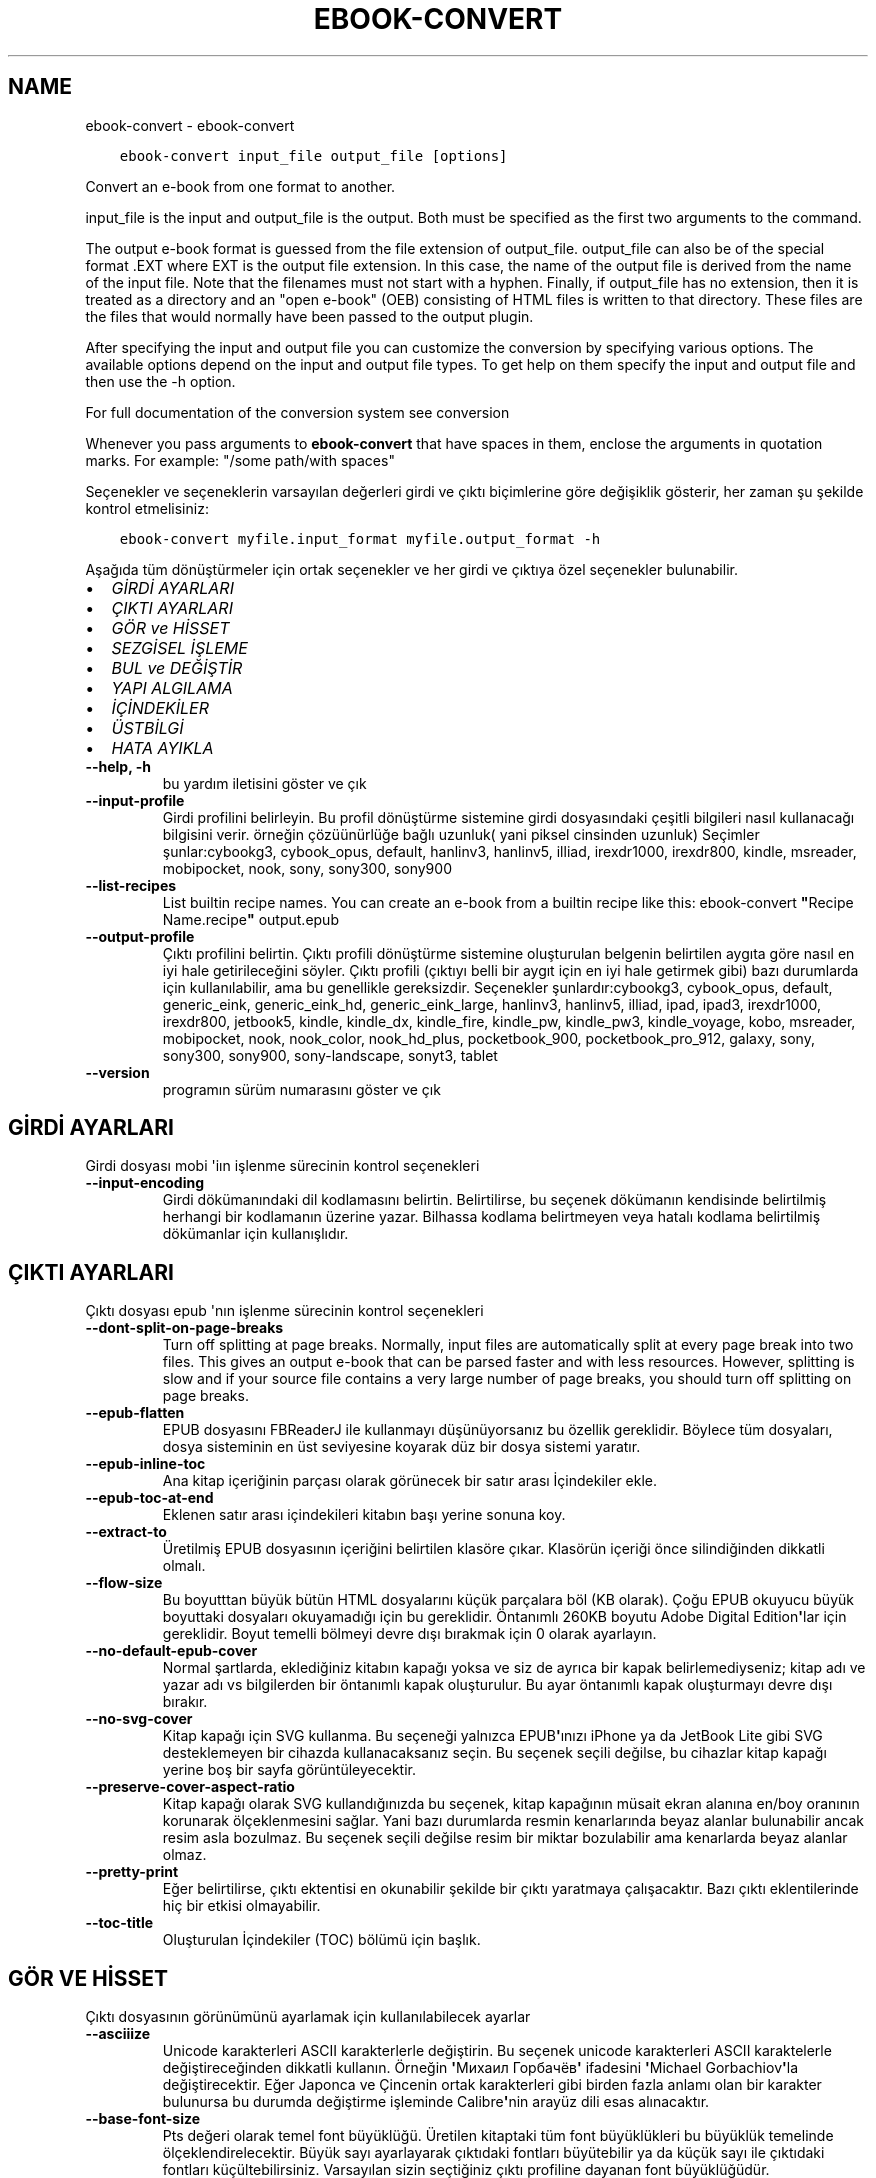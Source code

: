 .\" Man page generated from reStructuredText.
.
.TH "EBOOK-CONVERT" "1" "Mart 09, 2018" "3.19.0" "calibre"
.SH NAME
ebook-convert \- ebook-convert
.
.nr rst2man-indent-level 0
.
.de1 rstReportMargin
\\$1 \\n[an-margin]
level \\n[rst2man-indent-level]
level margin: \\n[rst2man-indent\\n[rst2man-indent-level]]
-
\\n[rst2man-indent0]
\\n[rst2man-indent1]
\\n[rst2man-indent2]
..
.de1 INDENT
.\" .rstReportMargin pre:
. RS \\$1
. nr rst2man-indent\\n[rst2man-indent-level] \\n[an-margin]
. nr rst2man-indent-level +1
.\" .rstReportMargin post:
..
.de UNINDENT
. RE
.\" indent \\n[an-margin]
.\" old: \\n[rst2man-indent\\n[rst2man-indent-level]]
.nr rst2man-indent-level -1
.\" new: \\n[rst2man-indent\\n[rst2man-indent-level]]
.in \\n[rst2man-indent\\n[rst2man-indent-level]]u
..
.INDENT 0.0
.INDENT 3.5
.sp
.nf
.ft C
ebook\-convert input_file output_file [options]
.ft P
.fi
.UNINDENT
.UNINDENT
.sp
Convert an e\-book from one format to another.
.sp
input_file is the input and output_file is the output. Both must be specified as the first two arguments to the command.
.sp
The output e\-book format is guessed from the file extension of output_file. output_file can also be of the special format .EXT where EXT is the output file extension. In this case, the name of the output file is derived from the name of the input file. Note that the filenames must not start with a hyphen. Finally, if output_file has no extension, then it is treated as a directory and an "open e\-book" (OEB) consisting of HTML files is written to that directory. These files are the files that would normally have been passed to the output plugin.
.sp
After specifying the input and output file you can customize the conversion by specifying various options. The available options depend on the input and output file types. To get help on them specify the input and output file and then use the \-h option.
.sp
For full documentation of the conversion system see
conversion
.sp
Whenever you pass arguments to \fBebook\-convert\fP that have spaces in them, enclose the arguments in quotation marks. For example: "/some path/with spaces"
.sp
Seçenekler ve seçeneklerin varsayılan değerleri girdi ve çıktı biçimlerine göre
değişiklik gösterir, her zaman şu şekilde kontrol etmelisiniz:
.INDENT 0.0
.INDENT 3.5
.sp
.nf
.ft C
ebook\-convert myfile.input_format myfile.output_format \-h
.ft P
.fi
.UNINDENT
.UNINDENT
.sp
Aşağıda tüm dönüştürmeler için ortak seçenekler ve her girdi ve çıktıya özel
seçenekler bulunabilir.
.INDENT 0.0
.IP \(bu 2
\fI\%GİRDİ AYARLARI\fP
.IP \(bu 2
\fI\%ÇIKTI AYARLARI\fP
.IP \(bu 2
\fI\%GÖR ve HİSSET\fP
.IP \(bu 2
\fI\%SEZGİSEL İŞLEME\fP
.IP \(bu 2
\fI\%BUL ve DEĞİŞTİR\fP
.IP \(bu 2
\fI\%YAPI ALGILAMA\fP
.IP \(bu 2
\fI\%İÇİNDEKİLER\fP
.IP \(bu 2
\fI\%ÜSTBİLGİ\fP
.IP \(bu 2
\fI\%HATA AYIKLA\fP
.UNINDENT
.INDENT 0.0
.TP
.B \-\-help, \-h
bu yardım iletisini göster ve çık
.UNINDENT
.INDENT 0.0
.TP
.B \-\-input\-profile
Girdi profilini belirleyin. Bu profil dönüştürme sistemine girdi dosyasındaki çeşitli bilgileri nasıl kullanacağı bilgisini verir. örneğin çözüünürlüğe bağlı uzunluk( yani piksel cinsinden uzunluk) Seçimler şunlar:cybookg3, cybook_opus, default, hanlinv3, hanlinv5, illiad, irexdr1000, irexdr800, kindle, msreader, mobipocket, nook, sony, sony300, sony900
.UNINDENT
.INDENT 0.0
.TP
.B \-\-list\-recipes
List builtin recipe names. You can create an e\-book from a builtin recipe like this: ebook\-convert \fB"\fPRecipe Name.recipe\fB"\fP output.epub
.UNINDENT
.INDENT 0.0
.TP
.B \-\-output\-profile
Çıktı profilini belirtin. Çıktı profili dönüştürme sistemine oluşturulan belgenin belirtilen aygıta göre nasıl en iyi hale getirileceğini söyler. Çıktı profili (çıktıyı belli bir aygıt için en iyi hale getirmek gibi) bazı durumlarda  için kullanılabilir, ama bu genellikle gereksizdir. Seçenekler şunlardır:cybookg3, cybook_opus, default, generic_eink, generic_eink_hd, generic_eink_large, hanlinv3, hanlinv5, illiad, ipad, ipad3, irexdr1000, irexdr800, jetbook5, kindle, kindle_dx, kindle_fire, kindle_pw, kindle_pw3, kindle_voyage, kobo, msreader, mobipocket, nook, nook_color, nook_hd_plus, pocketbook_900, pocketbook_pro_912, galaxy, sony, sony300, sony900, sony\-landscape, sonyt3, tablet
.UNINDENT
.INDENT 0.0
.TP
.B \-\-version
programın sürüm numarasını göster ve çık
.UNINDENT
.SH GİRDİ AYARLARI
.sp
Girdi dosyası mobi \(aqiın işlenme sürecinin kontrol seçenekleri
.INDENT 0.0
.TP
.B \-\-input\-encoding
Girdi dökümanındaki dil kodlamasını belirtin. Belirtilirse, bu seçenek dökümanın kendisinde belirtilmiş herhangi bir kodlamanın üzerine yazar. Bilhassa kodlama belirtmeyen veya hatalı kodlama belirtilmiş dökümanlar için kullanışlıdır.
.UNINDENT
.SH ÇIKTI AYARLARI
.sp
Çıktı dosyası epub \(aqnın işlenme sürecinin kontrol seçenekleri
.INDENT 0.0
.TP
.B \-\-dont\-split\-on\-page\-breaks
Turn off splitting at page breaks. Normally, input files are automatically split at every page break into two files. This gives an output e\-book that can be parsed faster and with less resources. However, splitting is slow and if your source file contains a very large number of page breaks, you should turn off splitting on page breaks.
.UNINDENT
.INDENT 0.0
.TP
.B \-\-epub\-flatten
EPUB dosyasını FBReaderJ ile kullanmayı düşünüyorsanız bu özellik gereklidir. Böylece tüm dosyaları, dosya sisteminin en üst seviyesine koyarak düz bir dosya sistemi yaratır.
.UNINDENT
.INDENT 0.0
.TP
.B \-\-epub\-inline\-toc
Ana kitap içeriğinin parçası olarak görünecek bir satır arası İçindekiler ekle.
.UNINDENT
.INDENT 0.0
.TP
.B \-\-epub\-toc\-at\-end
Eklenen satır arası içindekileri kitabın başı yerine sonuna koy.
.UNINDENT
.INDENT 0.0
.TP
.B \-\-extract\-to
Üretilmiş EPUB dosyasının içeriğini belirtilen klasöre çıkar. Klasörün içeriği önce silindiğinden dikkatli olmalı.
.UNINDENT
.INDENT 0.0
.TP
.B \-\-flow\-size
Bu boyutttan büyük bütün HTML dosyalarını küçük parçalara böl (KB olarak). Çoğu EPUB okuyucu büyük boyuttaki dosyaları okuyamadığı için bu gereklidir.  Öntanımlı 260KB boyutu Adobe Digital Edition\fB\(aq\fPlar için gereklidir. Boyut temelli bölmeyi devre dışı bırakmak için 0 olarak ayarlayın.
.UNINDENT
.INDENT 0.0
.TP
.B \-\-no\-default\-epub\-cover
Normal şartlarda, eklediğiniz kitabın kapağı yoksa ve siz de ayrıca bir kapak belirlemediyseniz; kitap adı ve yazar adı vs bilgilerden bir öntanımlı kapak oluşturulur. Bu ayar öntanımlı kapak oluşturmayı devre dışı bırakır.
.UNINDENT
.INDENT 0.0
.TP
.B \-\-no\-svg\-cover
Kitap kapağı için SVG kullanma. Bu seçeneği yalnızca EPUB\fB\(aq\fPınızı iPhone ya da JetBook Lite gibi SVG desteklemeyen bir cihazda kullanacaksanız seçin. Bu seçenek seçili değilse, bu cihazlar kitap kapağı yerine boş bir sayfa görüntüleyecektir.
.UNINDENT
.INDENT 0.0
.TP
.B \-\-preserve\-cover\-aspect\-ratio
Kitap kapağı olarak SVG kullandığınızda bu seçenek, kitap kapağının müsait ekran alanına en/boy oranının korunarak ölçeklenmesini sağlar. Yani bazı durumlarda resmin kenarlarında beyaz alanlar bulunabilir ancak resim asla bozulmaz. Bu seçenek seçili değilse resim bir miktar bozulabilir ama kenarlarda beyaz alanlar olmaz.
.UNINDENT
.INDENT 0.0
.TP
.B \-\-pretty\-print
Eğer belirtilirse, çıktı ektentisi en okunabilir şekilde bir çıktı yaratmaya çalışacaktır. Bazı çıktı eklentilerinde hiç bir etkisi olmayabilir.
.UNINDENT
.INDENT 0.0
.TP
.B \-\-toc\-title
Oluşturulan İçindekiler (TOC) bölümü için başlık.
.UNINDENT
.SH GÖR VE HİSSET
.sp
Çıktı dosyasının görünümünü ayarlamak için kullanılabilecek ayarlar
.INDENT 0.0
.TP
.B \-\-asciiize
Unicode karakterleri ASCII karakterlerle değiştirin. Bu seçenek unicode karakterleri ASCII karaktelerle değiştireceğinden dikkatli kullanın. Örneğin \fB\(aq\fPМихаил Горбачёв\fB\(aq\fP ifadesini \fB\(aq\fPMichael Gorbachiov\fB\(aq\fPla değiştirecektir. Eğer Japonca ve Çincenin ortak karakterleri gibi birden fazla anlamı olan bir karakter bulunursa bu durumda değiştirme işleminde Calibre\fB\(aq\fPnin arayüz dili esas alınacaktır.
.UNINDENT
.INDENT 0.0
.TP
.B \-\-base\-font\-size
Pts değeri olarak temel font büyüklüğü. Üretilen kitaptaki tüm font büyüklükleri bu büyüklük temelinde ölçeklendirelecektir. Büyük sayı ayarlayarak çıktıdaki fontları büyütebilir ya da küçük sayı ile çıktıdaki fontları küçültebilirsiniz. Varsayılan sizin seçtiğiniz çıktı profiline dayanan font büyüklüğüdür.
.UNINDENT
.INDENT 0.0
.TP
.B \-\-change\-justification
Metnin yaslama ayarlarını değiştir. \fB"\fPleft\fB"\fP değeri tüm çift tarafa da dayalı (justified) yazıyı sola dayalı yapar. \fB"\fPjustify\fB"\fP ise çift tarafa dayalı olmayan yazıları çift tarafa dayalı yapar. \fB"\fPoriginal\fB"\fP değeri ise kaynak dosyadaki değeri korur. Tüm çıktı formatlarının çift tarafa dayalı formatı desteklemediiğini unutmayın.
.UNINDENT
.INDENT 0.0
.TP
.B \-\-disable\-font\-rescaling
Tüm yazı tiplerinin yeniden boyutlandırılmasını etkisizleştir.
.UNINDENT
.INDENT 0.0
.TP
.B \-\-embed\-all\-fonts
Henüz gömülmemiş ama girdi belgesinde başvurulan tüm yazı tiplerini göm. Bu sisteminizi yazı tipleri için arar, ve bulursa, bulunanlar gömülür. Gömme yalnızca dönüştürdüğünüz yazı tipi gömülü yazı tiplerini destekliyorsa çalışır, örneğin EPUB, AZW3, DOCX veya PDF. Lütfen bu belgede kullanılan gömülü yazı tiplerini kullanmak için gerekli izinleriniz olduğundan emin olun.
.UNINDENT
.INDENT 0.0
.TP
.B \-\-embed\-font\-family
Belirtilen yazı tipi ailesini kitaba göm. Bu kitap için kullanılan \fB"\fPtemel\fB"\fP yazı tipini belirtir. Girdi belgesi kendi yazı tiplerini belirtmişse, bu temel yazı tipini ezebilir. Filtre biçim bilgisi seçeneğini kullanarak yazı tiplerini girdi belgesinden çıkarabilirsiniz. Yazı tipi gömmenin yalnızca bazı çıktı formatlarında çalıştığını unutmayın, özellikle EPUB, AZW3 ve DOCX.
.UNINDENT
.INDENT 0.0
.TP
.B \-\-expand\-css
By default, calibre will use the shorthand form for various CSS properties such as margin, padding, border, etc. This option will cause it to use the full expanded form instead. Note that CSS is always expanded when generating EPUB files with the output profile set to one of the Nook profiles as the Nook cannot handle shorthand CSS.
.UNINDENT
.INDENT 0.0
.TP
.B \-\-extra\-css
CSS biçim sayfasına veya ham CSS\fB\(aq\fPye olan yol. Bu CSS, kaynak dosyadaki biçim kurallarına eklenecek, bu sayede bu kuralların yerine kullanılabilecektir.
.UNINDENT
.INDENT 0.0
.TP
.B \-\-filter\-css
Tüm CSS biçim kurallarından çıkarılacak CSS özelliklerinin virgülle ayrılmış listesi. Bazı biçim bilgisinin varlığının aygıtınızda üzerine yazılmasını engellediği durumlarda kullanışlıdır. Örneğin: font\-family,color,margin\-left,margin\-right
.UNINDENT
.INDENT 0.0
.TP
.B \-\-font\-size\-mapping
CSS yazı tipi isimlerinden yazı tipi boyutlarına nokta olarak haritalama. Örnek bir ayar şu şekildedir 12,12,14,16,18,20,22,24. Bunlar xx\-small\fB\(aq\fPdan xx\-large\fB\(aq\fPa boyutların haritasıdır, son boyut dev yazı tipleri içindir. Yazı tipi yeniden ölçekleme algoritması bu boyutları kullanarak yazı tiplerini akıllıca yeniden boyutlandırır. Varsayılan seçtiğiniz çıktı profiline göre bir haritalama kullanmaktır.
.UNINDENT
.INDENT 0.0
.TP
.B \-\-insert\-blank\-line
Paragraflar arasına boş satır ekle. Eğer kaynak dosyası paragraf (<p> or <div> etiketlerini) içermiyorsa çalışmaz
.UNINDENT
.INDENT 0.0
.TP
.B \-\-insert\-blank\-line\-size
Eklenen boşlukların yüksekliğini \fB"\fPem\fB"\fP cinsinden ayarlayın. Parağraf arası boşluklar ise buradaki değerin iki katı olarak ayarlanacaktır.
.UNINDENT
.INDENT 0.0
.TP
.B \-\-keep\-ligatures
Girdi belgesinde mevcut olan bağları koru. Bir bağ, ff, fi, fl vs. gibi bir çift karakterin özel olarak gerçeklenmesine denir. Çoğu okuyucu varsayılan yazı tiplerinde bağları desteklemezler, yani doğru gerçeklemeleri beklenmez. Varsayılan olarak, Calibre bir bağı karşılık gelen normal karakter çiftine çevirir. Bu seçenek ise korunmalarını sağlar.
.UNINDENT
.INDENT 0.0
.TP
.B \-\-line\-height
Sayı olarak satır yüksekliği. Ardı ardına gelen satırlar arasındaki boşluğu kontrol eder. Kendi satır yüksekliğini belirlemeyen unsurlara uygulanır. Çoğu durumda minimum satır aralığı tercihi daha kullanışlıdır. Varsayılan olarak herhangi bir satır yüksekliği işlemi yapılmaz.
.UNINDENT
.INDENT 0.0
.TP
.B \-\-linearize\-tables
Bazı kötü dizayn edilmiş dökümanlar sayfadaki metnin düzenlemesini kontrol için tablo kullanırlar. Bu sayfalar dönüştürüldüğünde sıklıkla metin sayfadan ve taşıyor ve başka hatalar çıkıyor. Bu seçenek içeriği tablodan çıkaracak ve onu bildiğimiz şekilde sunacak.
.UNINDENT
.INDENT 0.0
.TP
.B \-\-margin\-bottom
Set the bottom margin in pts. Default is 5.0. Setting this to less than zero will cause no margin to be set (the margin setting in the original document will be preserved). Note: Page oriented formats such as PDF and DOCX have their own margin settings that take precedence.
.UNINDENT
.INDENT 0.0
.TP
.B \-\-margin\-left
Set the left margin in pts. Default is 5.0. Setting this to less than zero will cause no margin to be set (the margin setting in the original document will be preserved). Note: Page oriented formats such as PDF and DOCX have their own margin settings that take precedence.
.UNINDENT
.INDENT 0.0
.TP
.B \-\-margin\-right
Set the right margin in pts. Default is 5.0. Setting this to less than zero will cause no margin to be set (the margin setting in the original document will be preserved). Note: Page oriented formats such as PDF and DOCX have their own margin settings that take precedence.
.UNINDENT
.INDENT 0.0
.TP
.B \-\-margin\-top
Set the top margin in pts. Default is 5.0. Setting this to less than zero will cause no margin to be set (the margin setting in the original document will be preserved). Note: Page oriented formats such as PDF and DOCX have their own margin settings that take precedence.
.UNINDENT
.INDENT 0.0
.TP
.B \-\-minimum\-line\-height
Unsurların hesaplanmış font büyüklüğünün yüzdesi olarak, minimum satır yüksekliği. Calibre bu ayar ile girdi dokümanının ne belirttiğinden bağımsız olarak her unsura bir satır yüksekliği atayacaktır. Devre dışı bırakmak için sıfıra ayarlayın. Varsayılan 120%. Ne yaptığınızı bilmiyorsanız, doğrudan satır yüksekliği belirmek yerine bu ayarı kullanın. Örneğin, bunu 240\fB\(aq\fPa ayarlayarak \fB"\fP2 kat satır aralıklı\fB"\fP metin elde edebilirsiniz.
.UNINDENT
.INDENT 0.0
.TP
.B \-\-remove\-paragraph\-spacing
Paragraflar arası boşlukları kaldır. Ayrıca paragrafların girintilerini 1,5em olarak ayarla. Eğer kaynak dosyası paragraları(<p> or <div> etiketleri) kullanmamışsa boşluk kaldırma çalışmayacaktır.
.UNINDENT
.INDENT 0.0
.TP
.B \-\-remove\-paragraph\-spacing\-indent\-size
Calibre paragraflar arasındaki boş satırları kaldırdığında, paragrafların kolayca ayırt edilebilmesi için otomatik olarak bir paragraf girintisi yapar. Bu seçenek, o girintinin genişliğini (em cinsinden) kontrol eder. Bu değeri negatif olarak ayarlarsanız girdi belgesinde belirlenen paragraf girintisi kullanılır. Yani Calibre paragraf girintisini değiştirmez.
.UNINDENT
.INDENT 0.0
.TP
.B \-\-smarten\-punctuation
Convert plain quotes, dashes and ellipsis to their typographically correct equivalents. For details, see \fI\%https://daringfireball.net/projects/smartypants\fP
.UNINDENT
.INDENT 0.0
.TP
.B \-\-subset\-embedded\-fonts
Tüm gömülü yazı tiplerini alt kümeye al. Gömülü tüm yazı tipleri yalnızca bu belgede kullanılan oymaları içerecek şekilde eksiltilir. Bu yazı tipi dosyalarının boyutunu küçültür. Kullanılmayan oymalara sahip büyük bir yazı tipi kullanıyorsanız faydalıdır.
.UNINDENT
.INDENT 0.0
.TP
.B \-\-transform\-css\-rules
Path to a file containing rules to transform the CSS styles in this book. The easiest way to create such a file is to use the wizard for creating rules in the calibre GUI. Access it in the \fB"\fPLook & feel\->Transform styles\fB"\fP section of the conversion dialog. Once you create the rules, you can use the \fB"\fPExport\fB"\fP button to save them to a file.
.UNINDENT
.INDENT 0.0
.TP
.B \-\-unsmarten\-punctuation
Süslü tırnak, tire ve üç nokta işaretlerini düz versiyonlarına çevir.
.UNINDENT
.SH SEZGİSEL İŞLEME
.sp
Genel tanımlı motifleri kullanarak dökümanın yazılarını ve yapısını değiştirin. Default olarak pasif durumdadır. Aktifleştirmek için \-\-enable\-heuristics kullanın.  Komutları tek tek pasifleştirmek için  \-\-disable\-* ayarını kullanabilirsiniz.
.INDENT 0.0
.TP
.B \-\-disable\-dehyphenate
Belgedeki tirelenmiş kelimeleri analiz et.  Belge tirelerin kalması veya gitmesi gerekliliğini belirlemek için sözlük olarak kullanılır.
.UNINDENT
.INDENT 0.0
.TP
.B \-\-disable\-delete\-blank\-paragraphs
Eğer tüm paragraflar arasında boş paragraflar varsa dökümandan bunları çıkar
.UNINDENT
.INDENT 0.0
.TP
.B \-\-disable\-fix\-indents
Birden çok kesintisiz boşluk girdilerinden oluşan girintiyi CSS girintilerine çevir.
.UNINDENT
.INDENT 0.0
.TP
.B \-\-disable\-format\-scene\-breaks
Sola dayalı sahne bitiş işaretçileri ortalanır. Birden çok boş satır kullanan yumuşak sahne kesicileri yatay kurallarla değiştir.
.UNINDENT
.INDENT 0.0
.TP
.B \-\-disable\-italicize\-common\-cases
İtalik olacak ortak kelimelere ve modellere bak, ve bunları italikleştir.
.UNINDENT
.INDENT 0.0
.TP
.B \-\-disable\-markup\-chapter\-headings
Biçimlendirilmemiş bölüm başlıklarını ve altbaşlıklarını algıla. Onları h2 ve h3 etiketlerine çevir. Bu ayar içindekiler yaratmayacak ama oluşturulurken yapı algılama ile bağlantılı kullanılabilecek.
.UNINDENT
.INDENT 0.0
.TP
.B \-\-disable\-renumber\-headings
Ardarda gelen <h1> veya <h2> etiketleri olup olmadığına bakar. Etiketler bölüm başlıklarının ortasında parçalanmanın önüne geçmek için yeniden numaralandırılır.
.UNINDENT
.INDENT 0.0
.TP
.B \-\-disable\-unwrap\-lines
Noktalama işaretleri ve diğer biçim işaretlerini kullanırken satırları bölme
.UNINDENT
.INDENT 0.0
.TP
.B \-\-enable\-heuristics
Heuristic işlemeyi etkinleştir. Bu seçenek gerçekleşecek herhangi bir heurostic işleme için ayarlanmalıdır.
.UNINDENT
.INDENT 0.0
.TP
.B \-\-html\-unwrap\-factor
Bir satırın erişmesi gereken uzunluğa karar verme ölçeği. Geçerli değerler 0 ila 1 arası ondalık sayılardır. Varsayılan değer 0.4 olup, ortalama satır uzunluğunun biraz altındadır. Eğer bir dökümanda bir iki satır sarkıyorsa, bu değer düşürülmelidir.
.UNINDENT
.INDENT 0.0
.TP
.B \-\-replace\-scene\-breaks
Sahne kesicileri belirtilen metinle değiştir. Varsayılan olarak, girdi belgesindeki metin kullanılır.
.UNINDENT
.SH BUL VE DEĞİŞTİR
.sp
Kullanıcı tanımlı motifleri kullanarak dökümanın yazılarını ve yapısını değiştir.
.INDENT 0.0
.TP
.B \-\-search\-replace
Path to a file containing search and replace regular expressions. The file must contain alternating lines of regular expression followed by replacement pattern (which can be an empty line). The regular expression must be in the Python regex syntax and the file must be UTF\-8 encoded.
.UNINDENT
.INDENT 0.0
.TP
.B \-\-sr1\-replace
sr1\-search aramasıyle bulunan metin için yeni değer
.UNINDENT
.INDENT 0.0
.TP
.B \-\-sr1\-search
sr1\-replace araması ile değiştirmek için arama şablonu (regular expression\- regex).
.UNINDENT
.INDENT 0.0
.TP
.B \-\-sr2\-replace
sr2\-search araması ile bulunan metin için yeni değer.
.UNINDENT
.INDENT 0.0
.TP
.B \-\-sr2\-search
sr2\-replace araması ile değiştirmek için arama şablonu (regular expression\- regex).
.UNINDENT
.INDENT 0.0
.TP
.B \-\-sr3\-replace
sr3\-search aramasıyle bulunan metin için yeni değer.
.UNINDENT
.INDENT 0.0
.TP
.B \-\-sr3\-search
sr3\-replace araması ile değiştirmek için arama şablonu (regular expression\- regex).
.UNINDENT
.SH YAPI ALGILAMA
.sp
dosya yapısının otomatik farkınıa varma kontrolü
.INDENT 0.0
.TP
.B \-\-chapter
An XPath expression to detect chapter titles. The default is to consider <h1> or <h2> tags that contain the words \fB"\fPchapter\fB"\fP, \fB"\fPbook\fB"\fP, \fB"\fPsection\fB"\fP, \fB"\fPprologue\fB"\fP, \fB"\fPepilogue\fB"\fP or \fB"\fPpart\fB"\fP as chapter titles as well as any tags that have class=\fB"\fPchapter\fB"\fP\&. The expression used must evaluate to a list of elements. To disable chapter detection, use the expression \fB"\fP/\fB"\fP\&. See the XPath Tutorial in the calibre User Manual for further help on using this feature.
.UNINDENT
.INDENT 0.0
.TP
.B \-\-chapter\-mark
Tesbit edilen bölümlerin nasıl işaretleneceğini belirleyin. \fB"\fPpagebreak\fB"\fP değeri bölümlerden önce sayfa sonu ekler. \fB"\fPrule\fB"\fP değeri bölümlerden önce bir çizgi ekler. \fB"\fPnone\fB"\fP değeri bölüm işaretlemeyi pasifleştirir ve \fB"\fPboth\fB"\fP değeri ise bölümlerden önce hem çizgi hem sayfa sonu ekler.
.UNINDENT
.INDENT 0.0
.TP
.B \-\-disable\-remove\-fake\-margins
Bazı dökümanlar sayfa kenar boşluklarını (margin) her bir paragraf için sağ ve sol boşlukları belirleyerek ayarlar. Calibre bu ayarları bulup iptal etmeye çalışır. Bu bazen kaldırılmaması gereken boşluk ayarlarının da kaldırılmasına neden olur. Böyle bir durumda bu boşlukların kaldırılması işlemini iptal edebilirsiniz.
.UNINDENT
.INDENT 0.0
.TP
.B \-\-insert\-metadata
Insert the book metadata at the start of the book. This is useful if your e\-book reader does not support displaying/searching metadata directly.
.UNINDENT
.INDENT 0.0
.TP
.B \-\-page\-breaks\-before
Bir XPath ifadesi. Sayfa kesmeleri belirtilen ögelerden önce yerleştirilir. İfadenin kullanımını kapatmak için bunu kullanın: /
.UNINDENT
.INDENT 0.0
.TP
.B \-\-prefer\-metadata\-cover
Belirtilen kapak yerine kaynak dosyasındaki algılanan kapağı kullan
.UNINDENT
.INDENT 0.0
.TP
.B \-\-remove\-first\-image
Remove the first image from the input e\-book. Useful if the input document has a cover image that is not identified as a cover. In this case, if you set a cover in calibre, the output document will end up with two cover images if you do not specify this option.
.UNINDENT
.INDENT 0.0
.TP
.B \-\-start\-reading\-at
An XPath expression to detect the location in the document at which to start reading. Some e\-book reading programs (most prominently the Kindle) use this location as the position at which to open the book. See the XPath tutorial in the calibre User Manual for further help using this feature.
.UNINDENT
.SH İÇİNDEKİLER
.sp
İçindekiler(TOC)\(aqun otomatik oluşturulma ayarını düzenleyin. Eğer kaynak içindekiler(TOC)\(aqe sahipse varsayılan olarak o kullanılacaktır.
.INDENT 0.0
.TP
.B \-\-duplicate\-links\-in\-toc
Girdideki linklerden içindekiler(TOC) oluştururken maddelerin birden fazla kopyasına izin ver. Yani farklı yerlere işaret etmesi şartıyla aynı yazıya sahip birden fazla maddeye izin ver.
.UNINDENT
.INDENT 0.0
.TP
.B \-\-level1\-toc
Birinci seviyede İçindekilere eklenmesi gereken tüm etiketleri belirten XPath ifadesi. Eğer bu belirtilirse, diğer otomatik algılama biçimleri üzerinde öncelik alır. Örnekler için Calibre Kullanıcı Kılavuzundaki XPath Rehberine göz atın.
.UNINDENT
.INDENT 0.0
.TP
.B \-\-level2\-toc
İkinci seviyede İçindekilere eklenmesi gereken tüm etiketleri belirten XPath ifadesi. Her girdi önceki birinci seviye girdinin altına eklenir. Örnekler için Calibre Kullanıcı Kılavuzundaki XPath Rehberine göz atın.
.UNINDENT
.INDENT 0.0
.TP
.B \-\-level3\-toc
Üçüncü seviyede İçindekilere eklenmesi gereken tüm etiketleri belirten XPath ifadesi. Her girdi önceki ikinci seviye girdinin altına eklenir. Örnekler için Calibre Kullanıcı Kılavuzundaki XPath Rehberine göz atın.
.UNINDENT
.INDENT 0.0
.TP
.B \-\-max\-toc\-links
İçindekilere eklenecek maksimum link sayısı. Devre dışı bırakmak için 0\fB\(aq\fPa ayarlayın. Varsayılan 50. Eğer eşik sayısından az bölüm algılanırsa linkler sadece içindekilere eklenir
.UNINDENT
.INDENT 0.0
.TP
.B \-\-no\-chapters\-in\-toc
Otomatik algılanmış bölümleri İçindekiler kısmına ekleme
.UNINDENT
.INDENT 0.0
.TP
.B \-\-toc\-filter
Belirtilen kurallı ifadeyle eşleşen İçindekiler başlıklarını, İçindekilerden çıkarır. Eşleşen girdiler ve onların alt girdilerinin tümü çıkartılır.
.UNINDENT
.INDENT 0.0
.TP
.B \-\-toc\-threshold
Eğer bu sayıdan daha az bölüm algılanırsa linkler İçindekiler kısmına eklenir. Varsayılan: 6
.UNINDENT
.INDENT 0.0
.TP
.B \-\-use\-auto\-toc
Normalde kaynak içindekiler bilgisine sahipse otomatik üretilene tercihen bu bilgi kullanılır. Bu seçenek ile her zaman otomatik üretilen kullanılır
.UNINDENT
.SH ÜSTBİLGİ
.sp
Çıkış almak için metadata seçeneklerini kaydet.
.INDENT 0.0
.TP
.B \-\-author\-sort
Yazar\fB\(aq\fPa göre sıralamada kullanılacak metin
.UNINDENT
.INDENT 0.0
.TP
.B \-\-authors
Yazarları ayarla. Birden fazla yazar varsa ampersand (&) işareti ile ayrılmalı.
.UNINDENT
.INDENT 0.0
.TP
.B \-\-book\-producer
Kitap üreticisini ata.
.UNINDENT
.INDENT 0.0
.TP
.B \-\-comments
Set the e\-book description.
.UNINDENT
.INDENT 0.0
.TP
.B \-\-cover
Kapağı belirli bir dosya veya URL\fB\(aq\fPye ayarla
.UNINDENT
.INDENT 0.0
.TP
.B \-\-isbn
Kitabın ISBN\fB\(aq\fPini ayarla.
.UNINDENT
.INDENT 0.0
.TP
.B \-\-language
Dili ayarla.
.UNINDENT
.INDENT 0.0
.TP
.B \-\-pubdate
Set the publication date (assumed to be in the local timezone, unless the timezone is explicitly specified)
.UNINDENT
.INDENT 0.0
.TP
.B \-\-publisher
Set the e\-book publisher.
.UNINDENT
.INDENT 0.0
.TP
.B \-\-rating
Derecelendirmesini ayarla. 1 ve 5 arasında bir sayı olmalı.
.UNINDENT
.INDENT 0.0
.TP
.B \-\-read\-metadata\-from\-opf, \-\-from\-opf, \-m
Metaveriyi seçili OPF dosyasından oku. Bu dosyadan okunacak metaveri, kaynak dosyadaki herhangi bir metaverinin yerine geçecektir.
.UNINDENT
.INDENT 0.0
.TP
.B \-\-series
Set the series this e\-book belongs to.
.UNINDENT
.INDENT 0.0
.TP
.B \-\-series\-index
Kitabın serideki indeksini ayarla.
.UNINDENT
.INDENT 0.0
.TP
.B \-\-tags
Kitap için etiketleri ayarla. Virgül ile ayrılmış liste olmalı.
.UNINDENT
.INDENT 0.0
.TP
.B \-\-timestamp
Kitap zamandamgasını tanımla(Artık kullanılmıyor)
.UNINDENT
.INDENT 0.0
.TP
.B \-\-title
Başlığı ayarla.
.UNINDENT
.INDENT 0.0
.TP
.B \-\-title\-sort
Başlık sürümü sıralama için kullanılır.
.UNINDENT
.SH HATA AYIKLA
.sp
Dönüştürme  hatalarını bulmak için yardım seçenekleri
.INDENT 0.0
.TP
.B \-\-debug\-pipeline, \-d
Dönüştürme adımlarının değişik noktalarındaki sonuşları kaydet. Eğer hatanın hangi aşamadan kaynaklanadığını bilmiyorsanız faydalı olabilr.
.UNINDENT
.INDENT 0.0
.TP
.B \-\-verbose, \-v
Ayrıntı seviyesi. Daha fazla ayrıntı için birden fazla belirtin. İki kere belirtmek tam ayrıntıya sebep olur, bir kere belirtmen orta seviye ayrıntı ve hiç belirtmemek en az ayrıntıya.
.UNINDENT
.SH AUTHOR
Kovid Goyal
.SH COPYRIGHT
Kovid Goyal
.\" Generated by docutils manpage writer.
.
